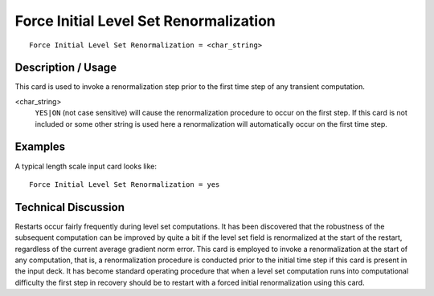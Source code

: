 *******************************************
Force Initial Level Set Renormalization
*******************************************

::

	Force Initial Level Set Renormalization = <char_string>

-----------------------
Description / Usage
-----------------------

This card is used to invoke a renormalization step prior to the first time step of any
transient computation.

<char_string>
    ``YES|ON`` (not case sensitive) will cause the renormalization procedure to
    occur on the first step. If this card is not included or some other string
    is used here a renormalization will automatically occur on the first time
    step.

------------
Examples
------------

A typical length scale input card looks like:
::

	Force Initial Level Set Renormalization = yes

-------------------------
Technical Discussion
-------------------------

Restarts occur fairly frequently during level set computations. It has been discovered
that the robustness of the subsequent computation can be improved by quite a bit if the
level set field is renormalized at the start of the restart, regardless of the current average
gradient norm error. This card is employed to invoke a renormalization at the start of
any computation, that is, a renormalization procedure is conducted prior to the initial
time step if this card is present in the input deck. It has become standard operating
procedure that when a level set computation runs into computational difficulty the first
step in recovery should be to restart with a forced initial renormalization using this
card.

